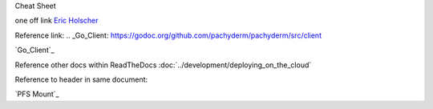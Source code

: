 Cheat Sheet

one off link
`Eric Holscher <https://github.com/ericholscher>`_


Reference link:
.. _Go_Client: https://godoc.org/github.com/pachyderm/pachyderm/src/client

`Go_Client`_

Reference other docs within ReadTheDocs
:doc:`../development/deploying_on_the_cloud`

Reference to header in same document:

`PFS Mount`_
